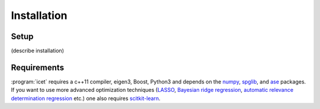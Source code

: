 .. index:: Installation

Installation
************

Setup
=====


(describe installation)


Requirements
============

:program:`icet` requires a c++11 compiler, eigen3, Boost, Python3 and depends on the `numpy
<http://www.numpy.org/>`_, `spglib <https://atztogo.github.io/spglib/>`_, and
`ase <https://wiki.fysik.dtu.dk/ase>`_ packages. If you want to use more
advanced optimization techniques
(`LASSO <http://scikit-learn.org/stable/modules/linear_model.html#lasso>`_,
`Bayesian ridge regression <http://scikit-learn.org/stable/modules/linear_model.html#bayesian-ridge-regression>`_,
`automatic relevance determination regression  <http://scikit-learn.org/stable/modules/linear_model.html#automatic-relevance-determination-ard>`_ etc.) one
also requires `scitkit-learn <http://scikit-learn.org/>`_.
